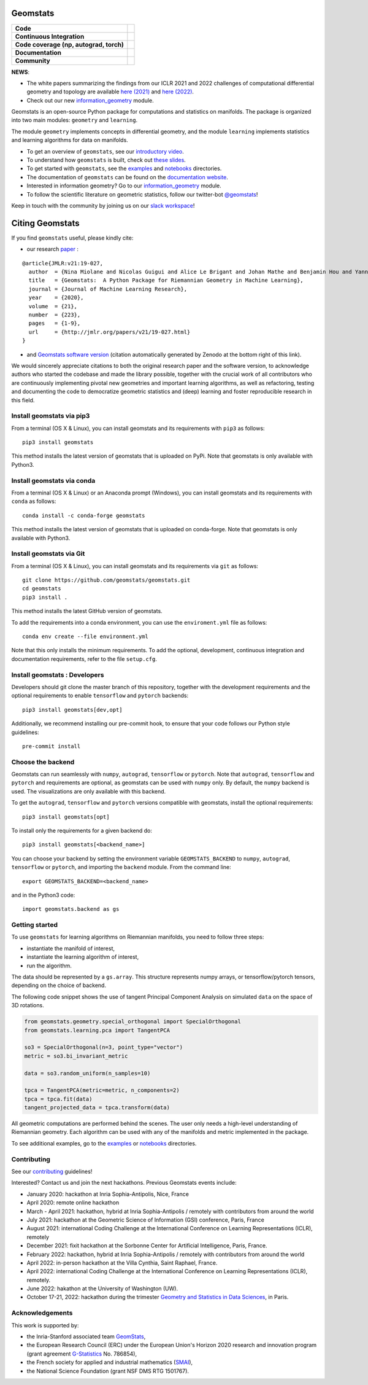 Geomstats
=========

.. list-table::
   :header-rows: 0

   * - **Code**
     - |PyPI version|\ |Downloads|\  |Zenodo|\
   * - **Continuous Integration**
     - |Build Status|\ |python|\
   * - **Code coverage (np, autograd, torch)**
     - |Coverage Status np|\ |Coverage Status autograd|\ |Coverage Status torch|
   * - **Documentation**
     - |doc|\  |binder|\ |tutorial|\
   * - **Community**
     - |contributions|\  |Slack|\  |Twitter|\

**NEWS**:

- The white papers summarizing the findings from our ICLR 2021 and 2022 challenges of computational differential geometry and topology are available `here (2021) <https://arxiv.org/abs/2108.09810>`__ and `here (2022) <https://arxiv.org/abs/2206.09048>`_.

- Check out our new  `information_geometry <https://github.com/geomstats/geomstats/tree/master/geomstats/information_geometry>`_ module.

Geomstats is an open-source Python package for computations and
statistics on manifolds. The package is organized into two main modules:
``geometry`` and ``learning``.

The module ``geometry`` implements concepts in differential geometry,
and the module ``learning`` implements statistics and learning
algorithms for data on manifolds.

-  To get an overview of ``geomstats``, see our `introductory
   video <https://www.youtube.com/watch?v=Ju-Wsd84uG0&list=PLYx7XA2nY5GejOB1lsvriFeMytD1-VS1B&index=3>`__.
- To understand how ``geomstats`` is built, check out `these slides <https://drive.google.com/file/d/1YxeGeLXrJdVQLBJQ-SYPirQ7V_UisqUw/view?usp=sharing>`__.
-  To get started with ``geomstats``, see the
   `examples <https://github.com/geomstats/geomstats/tree/master/examples>`__
   and
   `notebooks <https://github.com/geomstats/geomstats/tree/master/notebooks>`__
   directories.
-  The documentation of ``geomstats`` can be found on the `documentation
   website <https://geomstats.github.io/>`__.
- Interested in information geometry? Go to our `information_geometry <https://github.com/geomstats/geomstats/tree/master/geomstats/information_geometry>`_ module.
-  To follow the scientific literature on geometric statistics, follow
   our twitter-bot `@geomstats <https://twitter.com/geomstats>`__!

Keep in touch with the community by joining us on our `slack workspace <https://join.slack.com/t/geomstats/shared_invite/zt-15t8k0q7r-Duxt6j6aA3rDOIms2Vd~RQ>`__!


Citing Geomstats
================

If you find ``geomstats`` useful, please kindly cite:

- our research `paper <https://jmlr.org/papers/v21/19-027.html>`__ :

::

    @article{JMLR:v21:19-027,
      author  = {Nina Miolane and Nicolas Guigui and Alice Le Brigant and Johan Mathe and Benjamin Hou and Yann Thanwerdas and Stefan Heyder and Olivier Peltre and Niklas Koep and Hadi Zaatiti and Hatem Hajri and Yann Cabanes and Thomas Gerald and Paul Chauchat and Christian Shewmake and Daniel Brooks and Bernhard Kainz and Claire Donnat and Susan Holmes and Xavier Pennec},
      title   = {Geomstats:  A Python Package for Riemannian Geometry in Machine Learning},
      journal = {Journal of Machine Learning Research},
      year    = {2020},
      volume  = {21},
      number  = {223},
      pages   = {1-9},
      url     = {http://jmlr.org/papers/v21/19-027.html}
    }

- and `Geomstats software version <https://zenodo.org/record/5558028>`__ (citation automatically generated by Zenodo at the bottom right of this link).

We would sincerely appreciate citations to both the original research paper and the software version, to acknowledge authors who started the codebase and made the library possible, together with the crucial work of all contributors who are continuously implementing pivotal new geometries and important learning algorithms, as well as refactoring, testing and documenting the code to democratize geometric statistics and (deep) learning and foster reproducible research in this field.

Install geomstats via pip3
--------------------------

From a terminal (OS X & Linux), you can install geomstats and its
requirements with ``pip3`` as follows:

::

    pip3 install geomstats

This method installs the latest version of geomstats that is uploaded on
PyPi. Note that geomstats is only available with Python3.

Install geomstats via conda
--------------------------

From a terminal (OS X & Linux) or an Anaconda prompt (Windows), you can install geomstats and its
requirements with ``conda`` as follows:

::

    conda install -c conda-forge geomstats

This method installs the latest version of geomstats that is uploaded on
conda-forge. Note that geomstats is only available with Python3.

Install geomstats via Git
-------------------------

From a terminal (OS X & Linux), you can install geomstats and its
requirements via ``git`` as follows:

::

    git clone https://github.com/geomstats/geomstats.git
    cd geomstats
    pip3 install .

This method installs the latest GitHub version of geomstats.


To add the requirements into a conda environment, you can use the
``enviroment.yml`` file as follows:

::

   conda env create --file environment.yml

Note that this only installs the minimum requirements. To add the optional,
development, continuous integration and documentation requirements,
refer to the file ``setup.cfg``.

Install geomstats : Developers
------------------------------

Developers should git clone the master branch of this repository, together with the development requirements
and the optional requirements to enable ``tensorflow`` and ``pytorch``
backends:

::

    pip3 install geomstats[dev,opt]

Additionally, we recommend installing our pre-commit hook, to ensure that your code
follows our Python style guidelines:

::

    pre-commit install


Choose the backend
------------------

Geomstats can run seamlessly with ``numpy``, ``autograd``, ``tensorflow`` or
``pytorch``. Note that ``autograd``, ``tensorflow`` and ``pytorch`` and requirements are
optional, as geomstats can be used with ``numpy`` only. By default, the
``numpy`` backend is used. The visualizations are only available with
this backend.

To get the ``autograd``, ``tensorflow`` and ``pytorch`` versions compatible with
geomstats, install the optional requirements:

::

    pip3 install geomstats[opt]

To install only the requirements for a given backend do:

::

    pip3 install geomstats[<backend_name>]

You can choose your backend by setting the environment variable
``GEOMSTATS_BACKEND`` to ``numpy``, ``autograd``, ``tensorflow`` or ``pytorch``, and
importing the ``backend`` module. From the command line:

::

    export GEOMSTATS_BACKEND=<backend_name>

and in the Python3 code:

::

    import geomstats.backend as gs

Getting started
---------------

To use ``geomstats`` for learning algorithms on Riemannian manifolds,
you need to follow three steps: 

* instantiate the manifold of interest,
* instantiate the learning algorithm of interest, 
* run the algorithm.

The data should be represented by a ``gs.array``. This structure
represents numpy arrays, or tensorflow/pytorch tensors, depending on the
choice of backend.

The following code snippet shows the use of tangent Principal Component
Analysis on simulated ``data`` on the space of 3D rotations.

.. code:: python

    from geomstats.geometry.special_orthogonal import SpecialOrthogonal
    from geomstats.learning.pca import TangentPCA

    so3 = SpecialOrthogonal(n=3, point_type="vector")
    metric = so3.bi_invariant_metric

    data = so3.random_uniform(n_samples=10)

    tpca = TangentPCA(metric=metric, n_components=2)
    tpca = tpca.fit(data)
    tangent_projected_data = tpca.transform(data)

All geometric computations are performed behind the scenes. The user
only needs a high-level understanding of Riemannian geometry. Each
algorithm can be used with any of the manifolds and metric implemented
in the package.

To see additional examples, go to the
`examples <https://github.com/geomstats/geomstats/tree/master/examples>`__
or
`notebooks <https://github.com/geomstats/geomstats/tree/master/notebooks>`__
directories.

Contributing
------------

See our
`contributing <https://github.com/geomstats/geomstats/blob/master/docs/contributing.rst>`__
guidelines!

Interested? Contact us and join the next hackathons. Previous Geomstats events include:

-  January 2020: hackathon at Inria Sophia-Antipolis, Nice, France
-  April 2020: remote online hackathon
-  March - April 2021: hackathon, hybrid at Inria Sophia-Antipolis / remotely with contributors from around the world
-  July 2021: hackathon at the Geometric Science of Information (GSI) conference, Paris, France
-  August 2021: international Coding Challenge at the International Conference on Learning Representations (ICLR), remotely
-  December 2021: fixit hackathon at the Sorbonne Center for Artificial Intelligence, Paris, France.
-  February 2022: hackathon, hybrid at Inria Sophia-Antipolis / remotely with contributors from around the world
-  April 2022: in-person hackathon at the Villa Cynthia, Saint Raphael, France.
-  April 2022: international Coding Challenge at the International Conference on Learning Representations (ICLR), remotely.
-  June 2022: hakathon at the University of Washington (UW).
-  October 17-21, 2022: hackathon during the trimester `Geometry and Statistics in Data Sciences <https://indico.math.cnrs.fr/category/498/>`__, in Paris.


Acknowledgements
----------------

This work is supported by:

-  the Inria-Stanford associated team `GeomStats <http://www-sop.inria.fr/asclepios/projects/GeomStats/>`__,
-  the European Research Council (ERC) under the European Union's Horizon 2020 research and innovation program (grant agreement `G-Statistics <https://team.inria.fr/epione/en/research/erc-g-statistics/>`__ No. 786854),
-  the French society for applied and industrial mathematics (`SMAI <http://smai.emath.fr/>`__),
-  the National Science Foundation (grant NSF DMS RTG 1501767).

.. |Twitter| image:: https://img.shields.io/twitter/follow/geomstats?label=Follow%20%40geomstats%20%20%20%20&style=social
   :target: https://twitter.com/geomstats
.. |PyPI version| image:: https://badge.fury.io/py/geomstats.svg
   :target: https://badge.fury.io/py/geomstats
.. |Build Status| image:: https://github.com/geomstats/geomstats/actions/workflows/test.yml/badge.svg
   :target: https://github.com/geomstats/geomstats/actions/workflows/test.yml
.. |Slack| image:: https://img.shields.io/badge/Slack-Join-yellow
   :target: https://join.slack.com/t/geomstats/shared_invite/zt-15t8k0q7r-Duxt6j6aA3rDOIms2Vd~RQ
.. |Coverage Status np| image:: https://codecov.io/gh/geomstats/geomstats/branch/master/graph/badge.svg?flag=numpy
   :target: https://codecov.io/gh/geomstats/geomstats
.. |Coverage Status autograd| image:: https://codecov.io/gh/geomstats/geomstats/branch/master/graph/badge.svg?flag=autograd
   :target: https://codecov.io/gh/geomstats/geomstats
.. |Coverage Status torch| image:: https://codecov.io/gh/geomstats/geomstats/branch/master/graph/badge.svg?flag=pytorch
   :target: https://codecov.io/gh/geomstats/geomstats
.. |Zenodo| image:: https://zenodo.org/badge/108200238.svg
   :target: https://zenodo.org/badge/latestdoi/108200238
.. |Downloads| image:: https://static.pepy.tech/personalized-badge/geomstats?period=total&units=international_system&left_color=grey&right_color=brightgreen&left_text=Downloads
   :target: https://pepy.tech/project/geomstats
.. |python| image:: https://img.shields.io/badge/python-3.7+-blue?logo=python
   :target: https://www.python.org/
.. |tutorial| image:: https://img.shields.io/youtube/views/Ju-Wsd84uG0?label=watch&style=social
   :target: https://www.youtube.com/watch?v=Ju-Wsd84uG0
.. |doc| image:: https://img.shields.io/badge/docs-website-brightgreen?style=flat
   :target: https://geomstats.github.io/?badge=latest
.. |binder| image:: https://mybinder.org/badge_logo.svg
   :target: https://mybinder.org/v2/gh/geomstats/geomstats/master?filepath=notebooks
.. |contributions| image:: https://img.shields.io/badge/contributions-welcome-brightgreen.svg?style=flat
   :target: https://geomstats.github.io/contributing.html
